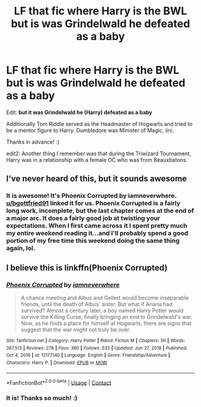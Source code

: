 #+TITLE: LF that fic where Harry is the BWL but is was Grindelwald he defeated as a baby

* LF that fic where Harry is the BWL but is was Grindelwald he defeated as a baby
:PROPERTIES:
:Author: Efficient_Assistant
:Score: 7
:DateUnix: 1617239217.0
:DateShort: 2021-Apr-01
:FlairText: What's That Fic?
:END:
Edit: *but it was Grindelwald he (Harry) defeated as a baby*

Additionally Tom Riddle served as the Headmaster of Hogwarts and tried to be a mentor figure to Harry. Dumbledore was Minister of Magic, iirc.

Thanks in advance! :)

edit2: Another thing I remember was that during the Triwizard Tournament, Harry was in a relationship with a female OC who was from Beauxbatons.


** I've never heard of this, but it sounds awesome
:PROPERTIES:
:Author: Arcturus79
:Score: 4
:DateUnix: 1617240391.0
:DateShort: 2021-Apr-01
:END:

*** It is awesome! It's Phoenix Corrupted by iamneverwhere. [[/u/bgottfried91][u/bgottfried91]] linked it for us. Phoenix Corrupted is a fairly long work, incomplete, but the last chapter comes at the end of a major arc. It does a fairly good job at twisting your expectations. When I first came across it I spent pretty much my entire weekend reading it...and I'll probably spend a good portion of my free time this weekend doing the same thing again, lol.
:PROPERTIES:
:Author: Efficient_Assistant
:Score: 1
:DateUnix: 1617315329.0
:DateShort: 2021-Apr-02
:END:


** I believe this is linkffn(Phoenix Corrupted)
:PROPERTIES:
:Author: bgottfried91
:Score: 2
:DateUnix: 1617288853.0
:DateShort: 2021-Apr-01
:END:

*** [[https://www.fanfiction.net/s/12177140/1/][*/Phoenix Corrupted/*]] by [[https://www.fanfiction.net/u/8325862/iamneverwhere][/iamneverwhere/]]

#+begin_quote
  A chance meeting and Albus and Gellert would become inseparable friends, until the death of Albus' sister. But what if Ariana had survived? Almost a century later, a boy named Harry Potter would survive the Killing Curse, finally bringing an end to Grindelwald's war. Now, as he finds a place for himself at Hogwarts, there are signs that suggest that the war might not truly be over.
#+end_quote

^{/Site/:} ^{fanfiction.net} ^{*|*} ^{/Category/:} ^{Harry} ^{Potter} ^{*|*} ^{/Rated/:} ^{Fiction} ^{M} ^{*|*} ^{/Chapters/:} ^{56} ^{*|*} ^{/Words/:} ^{387,513} ^{*|*} ^{/Reviews/:} ^{278} ^{*|*} ^{/Favs/:} ^{380} ^{*|*} ^{/Follows/:} ^{533} ^{*|*} ^{/Updated/:} ^{Jun} ^{27,} ^{2018} ^{*|*} ^{/Published/:} ^{Oct} ^{4,} ^{2016} ^{*|*} ^{/id/:} ^{12177140} ^{*|*} ^{/Language/:} ^{English} ^{*|*} ^{/Genre/:} ^{Friendship/Adventure} ^{*|*} ^{/Characters/:} ^{Harry} ^{P.} ^{*|*} ^{/Download/:} ^{[[http://www.ff2ebook.com/old/ffn-bot/index.php?id=12177140&source=ff&filetype=epub][EPUB]]} ^{or} ^{[[http://www.ff2ebook.com/old/ffn-bot/index.php?id=12177140&source=ff&filetype=mobi][MOBI]]}

--------------

*FanfictionBot*^{2.0.0-beta} | [[https://github.com/FanfictionBot/reddit-ffn-bot/wiki/Usage][Usage]] | [[https://www.reddit.com/message/compose?to=tusing][Contact]]
:PROPERTIES:
:Author: FanfictionBot
:Score: 1
:DateUnix: 1617288879.0
:DateShort: 2021-Apr-01
:END:


*** It is! Thanks so much! :)
:PROPERTIES:
:Author: Efficient_Assistant
:Score: 1
:DateUnix: 1617314905.0
:DateShort: 2021-Apr-02
:END:
